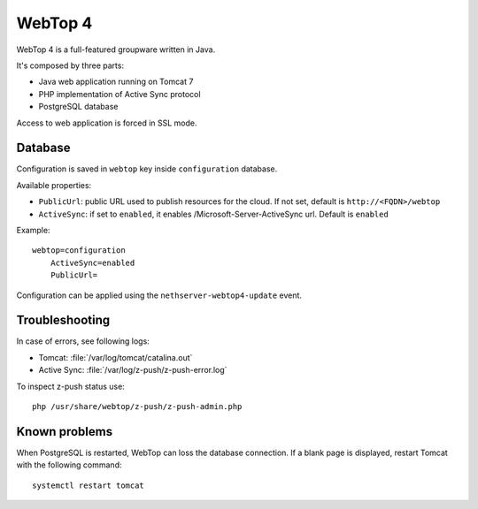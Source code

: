 ========
WebTop 4
========

WebTop 4 is a full-featured groupware written in Java.

It's composed by three parts:

* Java web application running on Tomcat 7
* PHP implementation of Active Sync protocol
* PostgreSQL database

Access to web application is forced in SSL mode.

Database
========

Configuration is saved in ``webtop`` key inside ``configuration`` database.

Available properties:

* ``PublicUrl``: public URL used to publish resources for the cloud. If not set, default is ``http://<FQDN>/webtop``
* ``ActiveSync``: if set to ``enabled``, it enables /Microsoft-Server-ActiveSync url.  Default is ``enabled``

Example: ::

  webtop=configuration
      ActiveSync=enabled
      PublicUrl=


Configuration can be applied using the ``nethserver-webtop4-update`` event.

Troubleshooting
===============

In case of errors, see following logs:

* Tomcat: :file:`/var/log/tomcat/catalina.out`
* Active Sync: :file:`/var/log/z-push/z-push-error.log`

To inspect z-push status use: ::

    php /usr/share/webtop/z-push/z-push-admin.php


Known problems
==============

When PostgreSQL is restarted, WebTop can loss the database connection.
If a blank page is displayed, restart Tomcat with the following command: ::

    systemctl restart tomcat
